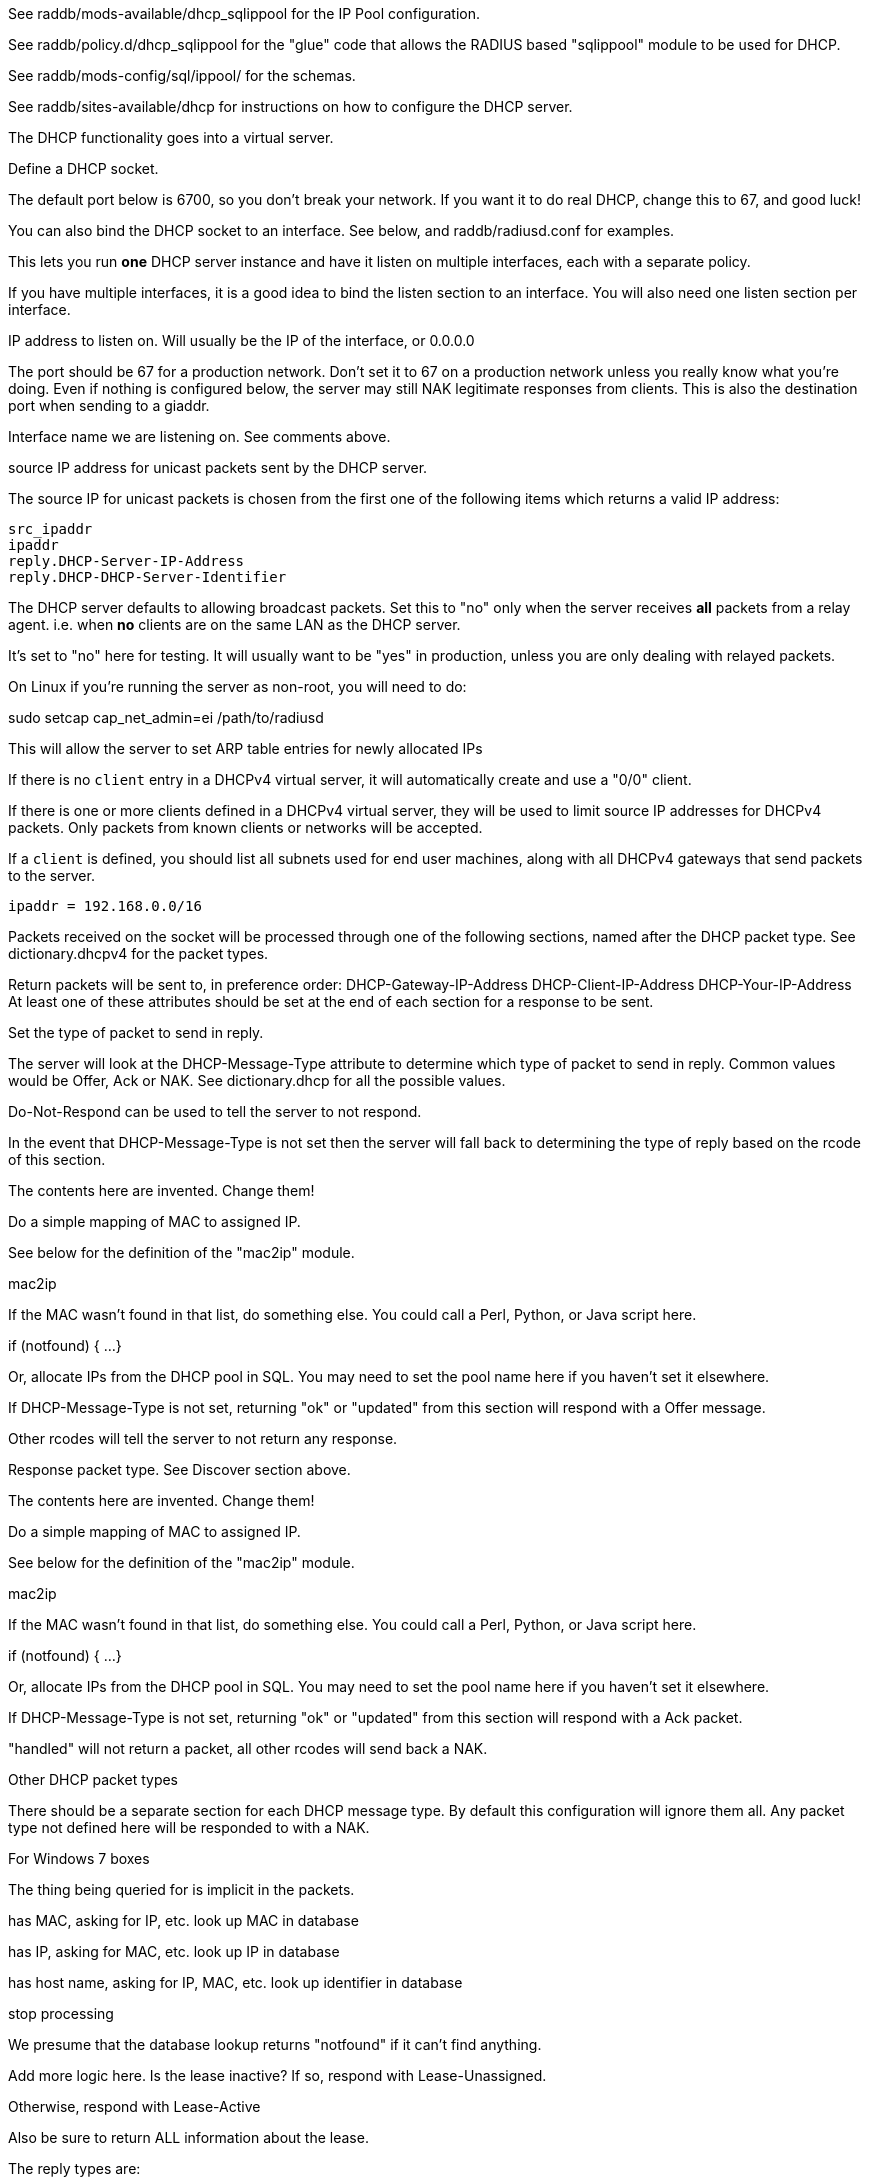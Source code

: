 

See raddb/mods-available/dhcp_sqlippool for the IP Pool configuration.

See raddb/policy.d/dhcp_sqlippool for the "glue" code that allows
the RADIUS based "sqlippool" module to be used for DHCP.

See raddb/mods-config/sql/ippool/ for the schemas.

See raddb/sites-available/dhcp for instructions on how to configure
the DHCP server.




The DHCP functionality goes into a virtual server.


Define a DHCP socket.

The default port below is 6700, so you don't break your network.
If you want it to do real DHCP, change this to 67, and good luck!

You can also bind the DHCP socket to an interface.
See below, and raddb/radiusd.conf for examples.

This lets you run *one* DHCP server instance and have it listen on
multiple interfaces, each with a separate policy.

If you have multiple interfaces, it is a good idea to bind the
listen section to an interface.  You will also need one listen
section per interface.



IP address to listen on. Will usually be the IP of the
interface, or 0.0.0.0

The port should be 67 for a production network. Don't set
it to 67 on a production network unless you really know
what you're doing. Even if nothing is configured below, the
server may still NAK legitimate responses from clients.
This is also the destination port when sending to a giaddr.

Interface name we are listening on. See comments above.

source IP address for unicast packets sent by the
DHCP server.

The source IP for unicast packets is chosen from the first
one of the following items which returns a valid IP
address:

     src_ipaddr
     ipaddr
     reply.DHCP-Server-IP-Address
     reply.DHCP-DHCP-Server-Identifier


The DHCP server defaults to allowing broadcast packets.
Set this to "no" only when the server receives *all* packets
from a relay agent.  i.e. when *no* clients are on the same
LAN as the DHCP server.

It's set to "no" here for testing. It will usually want to
be "yes" in production, unless you are only dealing with
relayed packets.

On Linux if you're running the server as non-root, you
will need to do:

sudo setcap cap_net_admin=ei /path/to/radiusd

This will allow the server to set ARP table entries
for newly allocated IPs


If there is no `client` entry in a DHCPv4 virtual server, it will
automatically create and use a "0/0" client.

If there is one or more clients defined in a DHCPv4 virtual server,
they will be used to limit source IP addresses for DHCPv4 packets.
Only packets from known clients or networks will be accepted.

If a `client` is defined, you should list all subnets used for end
user machines, along with all DHCPv4 gateways that send packets to
the server.

     ipaddr = 192.168.0.0/16

Packets received on the socket will be processed through one
of the following sections, named after the DHCP packet type.
See dictionary.dhcpv4 for the packet types.

Return packets will be sent to, in preference order:
   DHCP-Gateway-IP-Address
   DHCP-Client-IP-Address
   DHCP-Your-IP-Address
At least one of these attributes should be set at the end of each
section for a response to be sent.


Set the type of packet to send in reply.

The server will look at the DHCP-Message-Type attribute to
determine which type of packet to send in reply. Common
values would be Offer, Ack or NAK. See
dictionary.dhcp for all the possible values.

Do-Not-Respond can be used to tell the server to not
respond.

In the event that DHCP-Message-Type is not set then the
server will fall back to determining the type of reply
based on the rcode of this section.


The contents here are invented.  Change them!

Do a simple mapping of MAC to assigned IP.

See below for the definition of the "mac2ip"
module.

mac2ip

If the MAC wasn't found in that list, do something else.
You could call a Perl, Python, or Java script here.

if (notfound) {
...
}

Or, allocate IPs from the DHCP pool in SQL. You may need to
set the pool name here if you haven't set it elsewhere.

If DHCP-Message-Type is not set, returning "ok" or
"updated" from this section will respond with a Offer
message.

Other rcodes will tell the server to not return any response.


Response packet type. See Discover section above.

The contents here are invented.  Change them!

Do a simple mapping of MAC to assigned IP.

See below for the definition of the "mac2ip"
module.

mac2ip

If the MAC wasn't found in that list, do something else.
You could call a Perl, Python, or Java script here.

if (notfound) {
...
}

Or, allocate IPs from the DHCP pool in SQL. You may need to
set the pool name here if you haven't set it elsewhere.

If DHCP-Message-Type is not set, returning "ok" or
"updated" from this section will respond with a Ack
packet.

"handled" will not return a packet, all other rcodes will
send back a NAK.


Other DHCP packet types

There should be a separate section for each DHCP message type.
By default this configuration will ignore them all. Any packet type
not defined here will be responded to with a NAK.




For Windows 7 boxes



The thing being queried for is implicit
in the packets.

has MAC, asking for IP, etc.
look up MAC in database

has IP, asking for MAC, etc.
look up IP in database

has host name, asking for IP, MAC, etc.
look up identifier in database


stop processing


We presume that the database lookup returns "notfound"
if it can't find anything.



Add more logic here.  Is the lease inactive?
If so, respond with Lease-Unassigned.

Otherwise, respond with Lease-Active



Also be sure to return ALL information about
the lease.



The reply types are:

Lease-Unknown
Lease-Active
Lease-Unassigned





This next section is a sample configuration for the "passwd"
module, that reads flat-text files.  It should go into
radiusd.conf, in the "modules" section.

The file is in the format <mac>,<ip>


This lets you perform simple static IP assignment.

There is a preconfigured "mac2ip" module setup in
mods-available/mac2ip. To use it do:

  # cd raddb/
  # ln -s ../mods-available/mac2ip mods-enabled/mac2ip
  # mkdir mods-config/passwd

Then create the file mods-config/passwd/mac2ip with the above
format.


This is an example only - see mods-available/mac2ip instead; do
not uncomment these lines here.


== Default Configuration

```
#	This is a virtual server that handles DHCP.
server dhcp {
	namespace = dhcpv4
listen {
	type = Discover
	type = Request
	type = Inform
	type = Release
	type = Decline
	transport = udp
	udp {
		ipaddr = 127.0.0.1
		port = 6700
#		interface = lo0
#		src_ipaddr = 127.0.0.1
		broadcast = no
	}
}
#client private {
#}
recv Discover {
	update reply {
	       &DHCP-Message-Type = Offer
	}
	update reply {
		&DHCP-Domain-Name-Server = 127.0.0.1
		&DHCP-Domain-Name-Server = 127.0.0.2
		&DHCP-Subnet-Mask = 255.255.255.0
		&DHCP-Router-Address = 192.0.2.1
		&DHCP-IP-Address-Lease-Time = 86400
		&DHCP-DHCP-Server-Identifier = 192.0.2.1
	}
#	update control {
#		&IP-Pool.Name := "local"
#	}
#	dhcp_sqlippool
	ok
}
recv Request {
	update reply {
	       &DHCP-Message-Type = Ack
	}
	update reply {
		&DHCP-Domain-Name-Server = 127.0.0.1
		&DHCP-Domain-Name-Server = 127.0.0.2
		&DHCP-Subnet-Mask = 255.255.255.0
		&DHCP-Router-Address = 192.0.2.1
		&DHCP-IP-Address-Lease-Time = 86400
		&DHCP-DHCP-Server-Identifier = 192.0.2.1
	}
#	update control {
#		&IP-Pool.Name := "local"
#	}
#	dhcp_sqlippool
	ok
}
recv Decline {
	update reply {
	       &DHCP-Message-Type = Do-Not-Respond
	}
	reject
}
recv Inform {
	update reply {
	       &DHCP-Message-Type = Do-Not-Respond
	}
	reject
}
#recv Inform {
#	update reply {
#		Packet-Dst-Port = 67
#		DHCP-Message-Type = Ack
#		DHCP-DHCP-Server-Identifier = "%{Packet-Dst-IP-Address}"
#		DHCP-Site-specific-28 = 0x0a00
#	}
#	ok
#}
recv Release {
	update reply {
	       &DHCP-Message-Type = Do-Not-Respond
	}
	reject
}
recv Lease-Query {
	if (&DHCP-Client-Hardware-Address) {
	}
	elsif (&DHCP-Your-IP-Address) {
	}
	elsif (&DHCP-Client-Identifier) {
	}
	else {
		update reply {
			&DHCP-Message-Type = Lease-Unknown
		}
		ok
		return
	}
	if (notfound) {
		update reply {
			&DHCP-Message-Type = Lease-Unknown
		}
		ok
		return
	}
	update reply {
		&DHCP-Message-Type = Lease-Unassigned
	}
}
}
#	00:01:02:03:04:05,192.0.2.100
#	01:01:02:03:04:05,192.0.2.101
#	02:01:02:03:04:05,192.0.2.102
#passwd mac2ip {
#	filename = ${confdir}/mac2ip
#	format = "*DHCP-Client-Hardware-Address:=DHCP-Your-IP-Address"
#	delimiter = ","
#}
```
